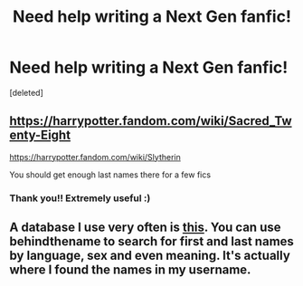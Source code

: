 #+TITLE: Need help writing a Next Gen fanfic!

* Need help writing a Next Gen fanfic!
:PROPERTIES:
:Score: 0
:DateUnix: 1603978971.0
:DateShort: 2020-Oct-29
:FlairText: Request
:END:
[deleted]


** [[https://harrypotter.fandom.com/wiki/Sacred_Twenty-Eight]]

[[https://harrypotter.fandom.com/wiki/Slytherin]]

You should get enough last names there for a few fics
:PROPERTIES:
:Author: Jon_Riptide
:Score: 1
:DateUnix: 1603989647.0
:DateShort: 2020-Oct-29
:END:

*** Thank you!! Extremely useful :)
:PROPERTIES:
:Author: tiramisutonight
:Score: 1
:DateUnix: 1603994064.0
:DateShort: 2020-Oct-29
:END:


** A database I use very often is [[https://www.behindthename.com/names/usage/english][this]]. You can use behindthename to search for first and last names by language, sex and even meaning. It's actually where I found the names in my username.
:PROPERTIES:
:Author: Miodrag_Arcwright
:Score: 1
:DateUnix: 1603994825.0
:DateShort: 2020-Oct-29
:END:
